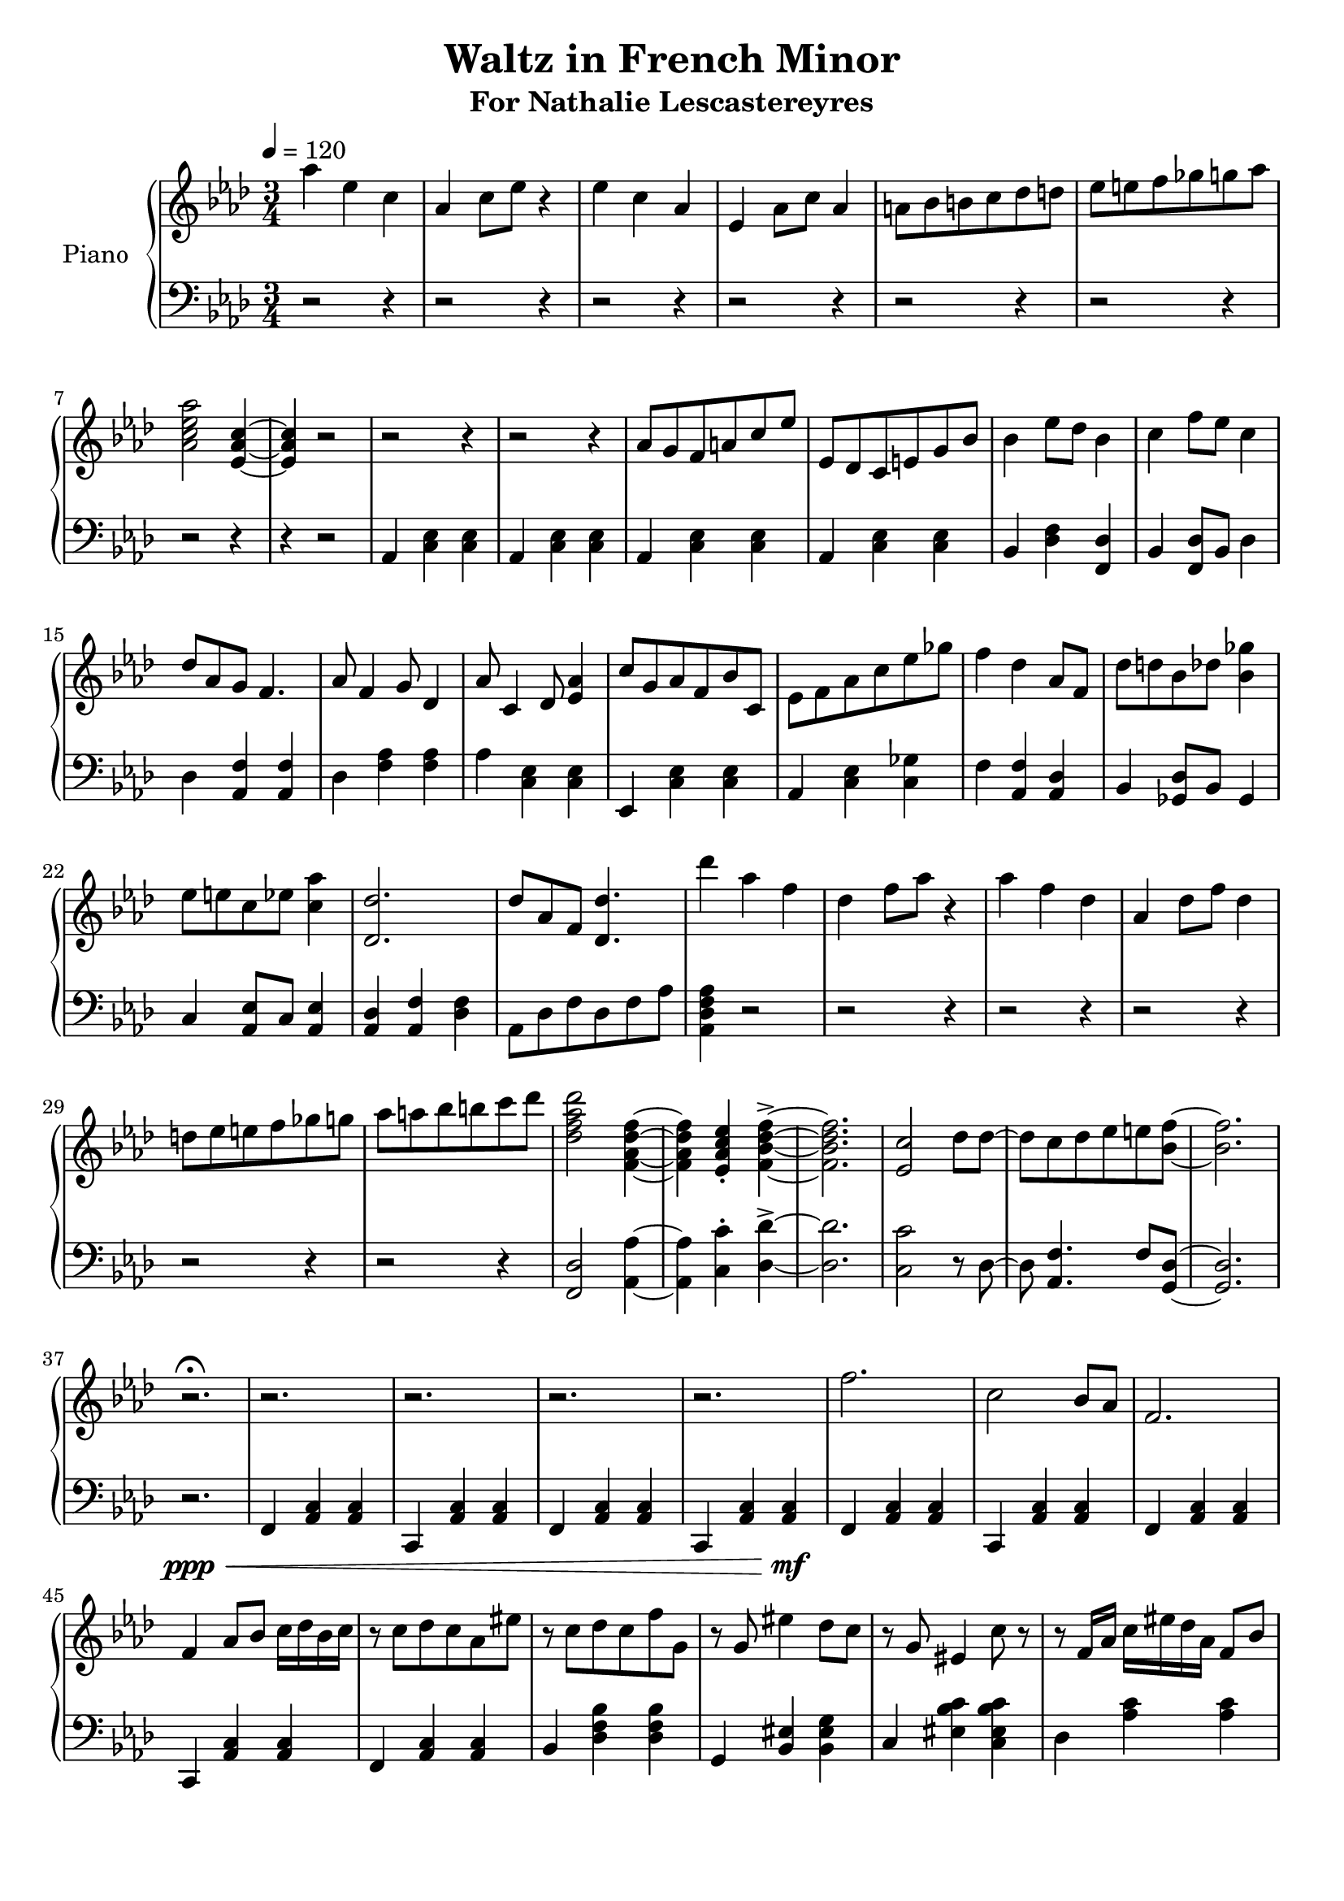 \version "2.18.2"
\header {
	title = "Waltz in French Minor"
	subtitle = "For Nathalie Lescastereyres"
	tagline = ""
}

upper = \relative c''' {
	\clef treble
	\key aes \major
	\time 3/4
	\tempo 4 = 120
	aes4 ees c | aes c8 ees r4 |
	ees c aes | ees aes8 c aes4 |
	a8 bes b c des d | ees e f ges g aes |
	<aes c, ees aes,>2 <ees, aes c>4~ | <ees aes c>4 r2 |
	r2 r4 | r2 r4 | aes8 g f a c ees | ees, des c e g bes |
	bes4 ees8 des bes4 | c f8 ees c4 |
	des8 aes g f4. | aes8 f4 g8 des4 |
	aes'8 c,4 des8 <ees aes>4 | c'8 g aes f bes c, |
	ees8 f aes c ees ges | f4 des aes8 f |
	des'8 d bes des <bes ges'>4 | ees8 e c ees <c aes'>4 |
	<des des,>2. | des8 aes f <des des'>4. |
	des''4 aes f | des f8 aes r4 |
	aes4 f des | aes des8 f des4 |
	d8 ees e f ges g | aes a bes b c des |
	<des, f aes des>2 <f, aes des f>4~ | <f aes des f>4 <ees aes c ees>-. <f bes des f>->~ |
	<f bes des f>2. | <ees c'>2 des'8 des~ | des c des ees e <bes f'>~ | <bes f'>2. |
	r2.\fermata | r2. | r2. | r2. | r2. | f'2. | c2 bes8 aes | f2. |
	f4 aes8 bes c16 des bes c | r8 c des c aes eis' | r c des c f g, | r g eis'4 des8 c | r g eis4 c'8 r | r f,16 aes c eis des aes f8 bes |
}

lower = \relative c {
	\clef bass
	\key aes \major
	\time 3/4
	r2 r4 |r2 r4 | r2 r4 | r2 r4 | r2 r4 | r2 r4 | r2 r4 | r4 r2 |
	aes4 <c ees> <c ees> | aes <c ees> <c ees> |
	aes <c ees> <c ees> | aes <c ees> <c ees> |
	bes <des f> <des f,> | bes <f des'>8 bes des4 |
	des4 <aes f'> <aes f'> | des <aes' f> <aes f> |
	aes <c, ees> <c ees> | ees, <c' ees> <c ees> |
	aes <c ees> <c ges'> | f <aes, f'> <aes des> |
	bes <ges des'>8 bes ges4 | c <aes ees'>8 c <aes ees'>4 |
	<aes des> <aes f'> <des f> | aes8 des f des f aes | <aes, des f aes>4 r2 |
	r2 r4 | r2 r4 | r2 r4 | r2 r4 | r2 r4 | <f des'>2 <aes aes'>4~ | <aes aes'>4 <c c'>-. <des des'>->~ |
	<des des'>2. | <c c'>2 r8 des8~ | des <aes f'>4. f'8 <g, des'>~ | <g des'>2. |
	r2.\ppp\< | f4 <aes c> <aes c> | c, <aes' c> <aes c> | f <aes c> <aes c> | c, <aes' c> <aes c>\mf |
	f <aes c> <aes c> | c, <aes' c> <aes c> | f <aes c> <aes c> |
	c, <aes' c> <aes c> | f <aes c> <aes c> | bes <des f bes> <des f bes> | g, <bes eis> <bes eis g> |
	c <eis bes' c> <c eis bes' c> | des <aes' c> <aes c> |
}

\score {
	\new PianoStaff \with {
	instrumentName = #"Piano"
	}
	<<
		\new Staff = "upper" \upper
		\new Staff = "lower" \lower
	>>
	\layout {
	}
	\midi { }
}